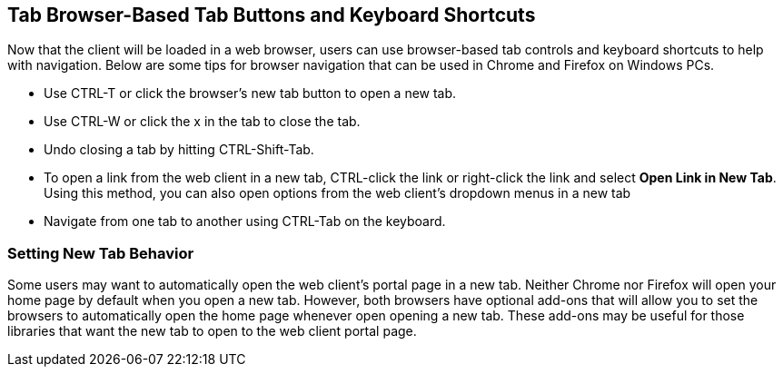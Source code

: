 Tab Browser-Based Tab Buttons and Keyboard Shortcuts
----------------------------------------------------
Now that the client will be loaded in a web browser, users can use browser-based
tab controls and keyboard shortcuts to help with navigation. Below are some 
tips for browser navigation that can be used in Chrome and Firefox on Windows
PCs.

- Use CTRL-T or click the browser's new tab button to open a new tab. 
- Use CTRL-W or click the x in the tab to close the tab.
- Undo closing a tab by hitting CTRL-Shift-Tab.
- To open a link from the web client in a new tab, CTRL-click the link or 
right-click the link and select *Open Link in New Tab*. Using this method, you
can also open options from the web client's dropdown menus in a new tab
- Navigate from one tab to another using CTRL-Tab on the keyboard.

Setting New Tab Behavior
~~~~~~~~~~~~~~~~~~~~~~~~
Some users may want to automatically open the web client's portal page in a new
tab. Neither Chrome nor Firefox will open your home page by default when you
open a new tab. However, both browsers have optional add-ons that will allow you
to set the browsers to automatically open the home page whenever open opening a
new tab. These add-ons may be useful for those libraries that want the new tab
to open to the web client portal page.
